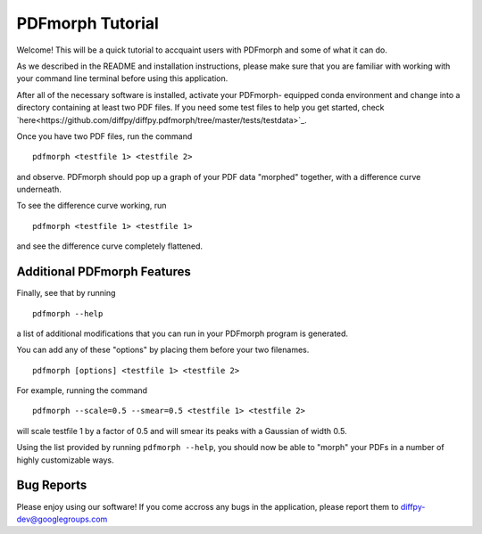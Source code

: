PDFmorph Tutorial
=================

Welcome! This will be a quick tutorial to accquaint users with PDFmorph
and some of what it can do. 

As we described in the README and installation instructions, please make
sure that you are familiar with working with your command line terminal
before using this application.

After all of the necessary software is installed, activate your PDFmorph-
equipped conda environment and change into a directory containing at
least two PDF files. If you need some test files to help you get started,
check `here<https://github.com/diffpy/diffpy.pdfmorph/tree/master/tests/testdata>`_.

Once you have two PDF files, run the command ::

	pdfmorph <testfile 1> <testfile 2>

and observe. PDFmorph should pop up a graph of your PDF data "morphed"
together, with a difference curve underneath.

To see the difference curve working, run ::

	pdfmorph <testfile 1> <testfile 1>

and see the difference curve completely flattened. 


Additional PDFmorph Features
----------------------------

Finally, see that by running ::

	pdfmorph --help

a list of additional modifications that you can run in your PDFmorph
program is generated. 

You can add any of these "options" by placing them before your two 
filenames. ::

	pdfmorph [options] <testfile 1> <testfile 2>

For example, running the command ::

	pdfmorph --scale=0.5 --smear=0.5 <testfile 1> <testfile 2>

will scale testfile 1 by a factor of 0.5 and will smear its peaks with a
Gaussian of width 0.5.

Using the list provided by running ``pdfmorph --help``, you should now 
be able to "morph" your PDFs in a number of highly customizable ways.

Bug Reports
-----------

Please enjoy using our software! If you come accross any bugs in the 
application, please report them to diffpy-dev@googlegroups.com
